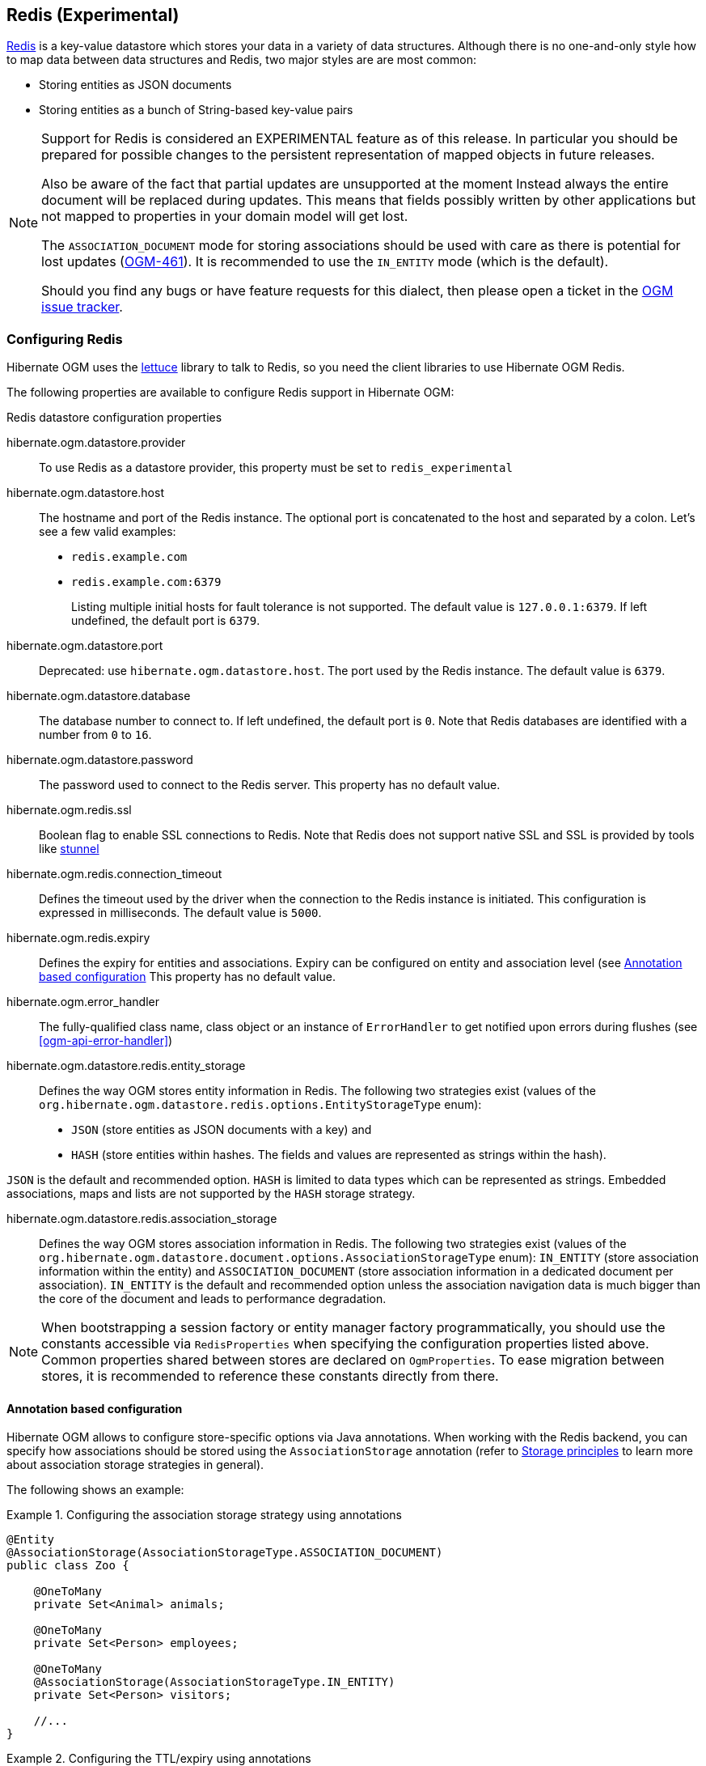 [[ogm-redis]]

== Redis (Experimental)

http://redis.io/[Redis] is a key-value datastore
which stores your data in a variety of data structures. Although there is no one-and-only style
how to map data between data structures and Redis, two major styles are are most common:

* Storing entities as JSON documents
* Storing entities as a bunch of String-based key-value pairs

[NOTE]
====
Support for Redis is considered an EXPERIMENTAL feature as of this release.
In particular you should be prepared for possible changes to the persistent representation of mapped objects in future releases.

Also be aware of the fact that partial updates are unsupported at the moment
Instead always the entire document will be replaced during updates.
This means that fields possibly written by other applications but not mapped to properties in your domain model will get lost.

The `ASSOCIATION_DOCUMENT` mode for storing associations should be used with care
as there is potential for lost updates (https://hibernate.atlassian.net/browse/OGM-461[OGM-461]).
It is recommended to use the `IN_ENTITY` mode (which is the default).

Should you find any bugs or have feature requests for this dialect,
then please open a ticket in the https://hibernate.atlassian.net/browse/OGM[OGM issue tracker].
====

=== Configuring Redis

Hibernate OGM uses the https://github.com/mp911de/lettuce[lettuce] library to talk to Redis,
so you need the client libraries to use Hibernate OGM Redis.

The following properties are available to configure Redis support in Hibernate OGM:

.Redis datastore configuration properties
hibernate.ogm.datastore.provider::
To use Redis as a datastore provider, this property must be set to `redis_experimental`
hibernate.ogm.datastore.host::
The hostname and port of the Redis instance.
The optional port is concatenated to the host and separated by a colon.
Let's see a few valid examples:

* `redis.example.com`
* `redis.example.com:6379`
+
Listing multiple initial hosts for fault tolerance is not supported.
The default value is `127.0.0.1:6379`. If left undefined, the default port is `6379`.
hibernate.ogm.datastore.port::
Deprecated: use `hibernate.ogm.datastore.host`.
The port used by the Redis instance.
The default value is `6379`.
hibernate.ogm.datastore.database::
The database number to connect to. If left undefined, the default port is `0`.
Note that Redis databases are identified with a number from `0` to `16`.
hibernate.ogm.datastore.password::
The password used to connect to the Redis server.
This property has no default value.
hibernate.ogm.redis.ssl::
Boolean flag to enable SSL connections to Redis. Note that Redis does not support native SSL and SSL is provided
by tools like https://www.stunnel.org/[stunnel]
hibernate.ogm.redis.connection_timeout::
Defines the timeout used by the driver
when the connection to the Redis instance is initiated.
This configuration is expressed in milliseconds.
The default value is `5000`.
hibernate.ogm.redis.expiry::
Defines the expiry for entities and associations.
Expiry can be configured on entity and association level (see <<ogm-redis-annotation-configuration>>
This property has no default value.
hibernate.ogm.error_handler::
The fully-qualified class name, class object or an instance of `ErrorHandler` to get notified upon errors during flushes (see <<ogm-api-error-handler>>)
hibernate.ogm.datastore.redis.entity_storage::
Defines the way OGM stores entity information in Redis.
The following two strategies exist (values of the `org.hibernate.ogm.datastore.redis.options.EntityStorageType` enum):
* `JSON` (store entities as JSON documents with a key) and
* `HASH` (store entities within hashes. The fields and values are represented as strings within the hash).

`JSON` is the default and recommended option. `HASH` is limited to data types which can be represented as strings.
Embedded associations, maps and lists are not supported by the `HASH` storage strategy.

hibernate.ogm.datastore.redis.association_storage::
Defines the way OGM stores association information in Redis.
The following two strategies exist (values of the `org.hibernate.ogm.datastore.document.options.AssociationStorageType` enum):
`IN_ENTITY` (store association information within the entity) and
`ASSOCIATION_DOCUMENT` (store association information in a dedicated document per association).
`IN_ENTITY` is the default and recommended option
unless the association navigation data is much bigger than the core of the document and leads to performance degradation.

[NOTE]
====
When bootstrapping a session factory or entity manager factory programmatically,
you should use the constants accessible via `RedisProperties`
when specifying the configuration properties listed above.
Common properties shared between stores are declared on `OgmProperties`.
To ease migration between stores, it is recommended to reference these constants directly from there.
====

[[ogm-redis-annotation-configuration]]
==== Annotation based configuration

Hibernate OGM allows to configure store-specific options via Java annotations.
When working with the Redis backend, you can specify how associations should be stored
using the `AssociationStorage` annotation
(refer to <<ogm-redis-storage-principles>> to learn more about association storage strategies in general).

The following shows an example:

.Configuring the association storage strategy using annotations
====
[source, JAVA]
----
@Entity
@AssociationStorage(AssociationStorageType.ASSOCIATION_DOCUMENT)
public class Zoo {

    @OneToMany
    private Set<Animal> animals;

    @OneToMany
    private Set<Person> employees;

    @OneToMany
    @AssociationStorage(AssociationStorageType.IN_ENTITY)
    private Set<Person> visitors;

    //...
}
----
====

.Configuring the TTL/expiry using annotations
====
[source, JAVA]
----
@Entity
@TTL(value = 7, unit = TimeUnit.DAYS)
public class Zoo {

    @OneToMany
    private Set<Animal> animals;

    @OneToMany
    private Set<Person> employees;

    //...
}
----
====

Redis supports a native TTL/expiry mechanism. Keys can expire at a date or after a certain period.
Hibernate OGM allows to specify a TTL value on entities and associations. The TTL is set after persisting
the entity using the http://redis.io/commands/pexpire[PEXPIRE] command. Every write to Redis will
set a new TTL.

The annotation on the entity level expresses that all associations of the `Zoo`
class should be stored in separate assocation documents.
This setting applies to the `animals` and `employees` associations.
Only the elements of the `visitors` association will be stored in the document of the corresponding `Zoo` entity
as per the configuration of that specific property which takes precedence over the entity-level configuration.

[[ogm-redis-storage-principles]]
=== Storage principles

Hibernate OGM tries to make the mapping to the underlying datastore as natural as possible
so that third party applications not using Hibernate OGM can still read
and update the same datastore.
The following describe how entities and associations are mapped to Redis documents by Hibernate OGM.

[[redis-built-in-types]]
==== Properties and built-in types

[NOTE]
====
Hibernate OGM doesn't store null values in Redis,
setting a value to null will be the same as removing the field
in the corresponding object in the db.
====

Hibernate OGM support by default the following types:

* [classname]`java.lang.String`

[source, JSON]
----
  { "text" : "Hello world!" }
----

* [classname]`java.lang.Character` (or char primitive)

[source, JSON]
----
  { "delimiter" : "/" }
----

* [classname]`java.lang.Boolean` (or boolean primitive)

[source, JSON]
----
  { "favorite" : true } # default mapping
  { "favorite" : "T" } # if @Type(type = "true_false") is given
  { "favorite" : "Y" } # if @Type(type = "yes_no") is given
  { "favorite" : 1 } # if @Type(type = "numeric_boolean") is given
----

* [classname]`java.lang.Byte` (or byte primitive)

[source, JSON]
----
  { "display_mask" : "70" }
----

* [classname]`java.lang.Short` (or short primitive)

[source, JSON]
----
  { "urlPort" : 80 }
----

* [classname]`java.lang.Integer` (or int primitive)

[source, JSON]
----
  { "stockCount" : 12309 }
----

* [classname]`java.lang.Long` (or long primitive)

[source, JSON]
----
  { "userId" : -6718902786625749549 }
----

* [classname]`java.lang.Float` (or float primitive)

[source, JSON]
----
  { "visitRatio" : 10.4 }
----

* [classname]`java.lang.Double` (or double primitive)

[source, JSON]
----
  { "tax_percentage" : 12.34 }
----

* [classname]`java.math.BigDecimal`

[source, JSON]
----
  { "site_weight" : "21.77" }
----

* [classname]`java.math.BigInteger`

[source, JSON]
----
  { "site_weight" : "444" }
----

* [classname]`java.util.Calendar`

[source, JSON]
----
  { "creation" : "2014-11-18T15:51:26.252Z" }
----

* [classname]`java.util.Date`

[source, JSON]
----
  { "last_update" : "2014-11-18T15:51:26.252Z" }
----

* [classname]`java.util.UUID`

[source, JSON]
----
  { "serialNumber" : "71f5713d-69c4-4b62-ad15-aed8ce8d10e0" }
----

* [classname]`java.util.URL`

[source, JSON]
----
  { "url" : "http://www.hibernate.org/" }
----

==== Entities

Entities are stored as JSON documents and not as BLOBs
which means each entity property will be translated into a document field.
You can use the name property of the [classname]`@Table` and [classname]`@Column` annotations
to rename the collections and the document's fields if you need to.

Redis has no built-in mechanism for detecting concurrent updates to one and the same document.


The following shows an example of an entity and its persistent representation in Redis.

.Example of an entity and its representation in Redis
====
[source, JAVA]
----
@Entity
public class News {

    @Id
    private String id;

    @Version
    @Column(name="version")
    private int version;

    private String title;

    private String description;

    //getters, setters ...
}
----

[source, JSON]
----
{
    "version": "1",
    "title": "On the merits of NoSQL",
    "description": "This paper discuss why NoSQL will save the world for good"
}
----
====

Redis doesn't have a concept of "tables";
Instead all values are stored in a unique key.
Thus Hibernate OGM needs to add two additional attributes:

.Rename field and collection using @Table and @Column
====
[source, JAVA]
----
@Entity
@Table(name="Article")
public class News {

    @Id
    @Column(name="code")
    private String id;

    @Version
    @Column(name="revision")
    private int revision;

    private String title;

    @Column(name="desc")
    private String description;

    //getters, setters ...
}
----

[source, JSON]
----
{
    "revision": 1,
    "title": "On the merits of NoSQL",
    "desc": "This paper discuss why NoSQL will save the world for good"
}
----
====

===== Identifiers

Redis keys are derived from the Entity name and its Id separated by a colon (`:`).
String-based Id's are used directly within the key, non-string keys are encoded to JSON.
You can use any persistable Java type as identifier type, e.g. `String` or `long`.
Hibernate OGM will convert the `@Id` property into a part of the key name
so you can name the entity id like you want.

====
[source, JAVA]
----
@Entity
public class News {

    @Id
    @Column
    private long id;

    // fields, getters, setters ...
}
----

Key-Scheme for `News` entity with an Id of `42`

[source, JSON]
----
  News:42
----

[source, JAVA]
----
@Entity
@Table(name="Article")
public class News {

    @Id
    @Column(name="code")
    private String id;

    // fields, getters, setters ...
}
----

Key-Scheme for `News` entity with an Id of `breaking-news`

[source, JSON]
----
Article:breaking-news
----
====

Note that you also can work with embedded ids (via `@EmbeddedId`),
Composite Id's are mapped to a JSON object containing keys and values.
Hibernate OGM thus will create a concatenated representation of the embedded id's properties in this case.
The columns are sorted in alphabetical order to guarantee the same order.

.Entity with @EmbeddedId
====
[source, JAVA]
----
@Entity
public class News {

    @EmbeddedId
    private NewsID newsId;

    // getters, setters ...
}

@Embeddable
public class NewsID implements Serializable {

    private String title;
    private String author;

    // getters, setters ...
}
----

Resulting key:
[source, JSON]
----
News:{"newsId.author": "Guillaume, "newsId.title": "How to use Hibernate OGM ?"},
----
====

===== Identifier generation strategies

You can assign id values yourself or let Hibernate OGM generate the value using the
[classname]`@GeneratedValue` annotation.

Two main strategies are supported:

1. <<redis-table-id-generation-strategy, TABLE>>
2. <<redis-sequence-id-generation-strategy, SEQUENCE>>

Both strategy will operate in the hash named `Identifiers` containg the last value of the id, the difference
between the two strategies is the name of the field containing the values.

Hibernate OGM goes not support the `IDENTITY` strategy and an exception is thrown at startup
when it is used.
The `AUTO` strategy is the same as the <<redis-sequence-id-generation-strategy, SEQUENCE>> one.

The next value is obtained using Redis' http://redis.io/commands/hincrby[HINCRBY] command
that guarantees to create atomic updates to the underlying data structure.

[[redis-table-id-generation-strategy]]
*1) TABLE generation strategy*

.Id generation strategy TABLE using default values

====
[source, JAVA]
----
@Entity
public class Video {

    @Id
    @GeneratedValue(strategy = GenerationType.TABLE)
    private Integer id;
    private String name

    // getters, setters, ...
}
----

[source, JSON]
----
Key: Video:1
{
   "name": "Scream",
   "director": "Wes Craven"
}
----

[source, JSON]
----
Key: Identifiers, Field sequence_name:default
Value: 1
----
====

.Id generation strategy TABLE using a custom table
====
[source, JAVA]
----
@Entity
public class Video {

    @Id
    @GeneratedValue(strategy = GenerationType.TABLE, generator = "video")
    @TableGenerator(
            name = "video",
            table = "sequences",
            pkColumnName = "key",
            pkColumnValue = "video",
            valueColumnName = "seed"
    )
    private Integer id;

    private String name;

    // getter, setters, ...
}
----

[source, JSON]
----
@Entity
public class Video {

    @Id
    @GeneratedValue(strategy = GenerationType.TABLE, generator = "video")
    @TableGenerator(
            name = "video",
            table = "sequences",
            pkColumnName = "key",
            pkColumnValue = "video",
            valueColumnName = "seed"
    )
    private Integer id;
    private String name

    // getters, setters, ...
}
----

[source, JSON]
----
Key: Identifiers, Field sequences:video
Value: 2
----
====

[[redis-sequence-id-generation-strategy]]
*2) SEQUENCE generation strategy*

.SEQUENCE id generation strategy using default values
====
[source, JAVA]
----
@Entity
public class Song {

  @Id
  @GeneratedValue(strategy = GenerationType.SEQUENCE)
  private Long id;

  private String title;

  // getters, setters ...
}
----

[source, JSON]
----
Key: Song:2
{
   "title": "Ave Maria",
   "singer": "Charlotte Church"
}
----

[source, JSON]
----
Key: Identifiers, Field hibernate_sequences:hibernate_sequence
Value: 3
----
====

.SEQUENCE id generation strategy using custom values
====
[source, JAVA]
----
@Entity
public class Song {

  @Id
  @GeneratedValue(strategy = GenerationType.SEQUENCE, generator = "songSequenceGenerator")
  @SequenceGenerator(
      name = "songSequenceGenerator",
      sequenceName = "song_sequence",
      initialValue = 2,
      allocationSize = 20
  )
  private Long id;

  private String title;

  // getters, setters ...
}
----

[source, JSON]
----
Key: Song:2
{
   "title": "Ave Maria",
   "singer": "Charlotte Church"
}
----

[source, JSON]
----
Key: Identifiers, Field hibernate_sequences:song_sequence
Value: 20
----
====

===== Embedded objects and collections

Hibernate OGM stores elements annotated with [classname]`@Embedded`
or [classname]`@ElementCollection` as nested documents of the owning entity.

.Embedded object
====
[source, JAVA]
----
@Entity
public class News {

    @Id
    private String id;
    private String title;

    @Embedded
    private NewsPaper paper;

    // getters, setters ...
}

@Embeddable
public class NewsPaper {

    private String name;
    private String owner;

    // getters, setters ...
}
----

[source, JSON]
----
Key: News:939c892d-1129-4aff-abf8-e6c26e59dcb
{
    "paper": {
        "name": "NoSQL journal of prophecies",
        "owner": "Delphy"
    }
}
----
====

.@ElementCollection with primitive types
====
[source, JAVA]
----
@Entity
public class AccountWithPhone {

    @Id
    private String id;

    @ElementCollection
    private List<String> mobileNumbers;

    // getters, setters ...
}
----

AccountWithPhone collection

[source, JSON]
----
Key: AccountWithPhone:2
{
   "mobileNumbers": [
       "+1-222-555-0222",
       "+1-202-555-0333"
   ]
}
----
====

.@ElementCollection with one attribute
====
[source, JAVA]
----
@Entity
public class GrandMother {

    @Id
    private String id;

    @ElementCollection
    private List<GrandChild> grandChildren = new ArrayList<GrandChild>();

    // getters, setters ...
}

@Embeddable
public class GrandChild {

    private String name;

    // getters, setters ...
}
----

[source, JSON]
----
Key: GrandMother:86ada718-f2a2-4299-b6ac-3d90b1ef2331
{
    "grandChildren" : [ "Luke", "Leia" ]
}
----
====

The class [classname]`GrandChild` has only one attribute `name`,
this means that Hibernate OGM doesn't need to store the name of the attribute.

If the nested document has two or more fields, like in the following example,
Hibernate OGM will store the name of the fields as well.

.@ElementCollection with @OrderColumn
====
[source, JAVA]
----
@Entity
public class GrandMother {

    @Id
    private String id;

    @ElementCollection
    @OrderColumn( name = "birth_order" )
    private List<GrandChild> grandChildren = new ArrayList<GrandChild>();

    // getters, setters ...
}

@Embeddable
public class GrandChild {

    private String name;

    // getters, setters ...
}
----

[source, JSON]
----
Key: GrandMother:86ada718-f2a2-4299-b6ac-3d90b1ef2331
{
    "grandChildren" : [
            {
                "name" : "luke",
                "birth_order" : 0
            },
            {
                "name" : "leia",
                "birthorder" : 1
            }
    ]
}
----
====

==== Associations

Hibernate OGM Redis provides two strategies to store navigation information for associations:

* `IN_ENTITY` (default)
* `ASSOCIATION_DOCUMENT`

You can switch between the two strategies using:

* the `@AssociationStorage` annotation (see <<ogm-redis-annotation-configuration>>)
* specifying a gloabl default strategy via the `hibernate.ogm.datastore.document.association_storage` configuration property

===== In Entity strategy

With this strategy, Hibernate OGM directly stores the id(s)
of the other side of the association
into a field or an embedded document
depending if the mapping concerns a single object or a collection.
The field that stores the relationship information is named like the entity property.

[NOTE]
====
When using this strategy the annotations `@JoinTable` will be ignored because no collection is created
for associations.

You can use `@JoinColumn` to change the name of the field that stores the foreign key (as an example, see
<<redis-in-entity-one-to-one-join-column>>).
====

.Java entity
====
[source, JAVA]
----
@Entity
public class AccountOwner {

    @Id
    private String id;

    @ManyToMany
    public Set<BankAccount> bankAccounts;

    // getters, setters, ...
----
====

.JSON representation
====
[source, JSON]
----
Key: AccountOwner:owner0001
{
    "bankAccounts" : [
        "accountABC",
        "accountXYZ"
    ]
}
----
====

.Unidirectional one-to-one
====
[source, JAVA]
----
@Entity
public class Vehicule {

    @Id
    private String id;
    private String brand;

    // getters, setters ...
}


@Entity
public class Wheel {

    @Id
    private String id;
    private double diameter;

    @OneToOne
    private Vehicule vehicule;

    // getters, setters ...
}
----

[source, JSON]
----
Key: Vehicule:V001
{
    "id": "V001",
    "brand": "Mercedes",
}
----

[source, JSON]
----
Key: Wheel:W1
{
  "diameter" : 0,
  "vehicule_id" : "V001"
}
----
====

[[redis-in-entity-one-to-one-join-column]]
.Unidirectional one-to-one with @JoinColumn
====
[source, JAVA]
----
@Entity
public class Vehicule {

    @Id
    private String id;
    private String brand;

    // getters, setters ...
}


@Entity
public class Wheel {

    @Id
    private String id;
    private double diameter;

    @OneToOne
    @JoinColumn( name = "part_of" )
    private Vehicule vehicule;

    // getters, setters ...
}
----

[source, JSON]
----
Key: Vehicule:V001
{
    "brand": "Mercedes",
}
----

[source, JSON]
----
Key: Wheel:W1
{
  "diameter" : 0,
  "part_of" : "V001"
}
----
====

In a true one-to-one association, it is possible to share the same id between the two entities
and therefore a foreign key is not required. You can see how to map this type of association in
the following example:

.Unidirectional one-to-one with @MapsId and @PrimaryKeyJoinColumn
====
[source, JAVA]
----
@Entity
public class Vehicule {

    @Id
    private String id;
    private String brand;

    // getters, setters ...
}

@Entity
public class Wheel {

    @Id
    private String id;
    private double diameter;

    @OneToOne
    @PrimaryKeyJoinColumn
    @MapsId
    private Vehicule vehicule;

    // getters, setters ...
}
----

[source, JSON]
----
Key: Vehicule:V001
{
    "id": "V001",
    "brand": "Mercedes",
}
----

[source, JSON]
----
Wheel:vehicule:V001
{
  "diameter" : 0,
  "vehicule_id" : "V001"
}
----
====

.Bidirectional one-to-one
====
[source, JAVA]
----
@Entity
public class Husband {

    @Id
    private String id;
    private String name;

    @OneToOne
    private Wife wife;

    // getters, setters ...
}

@Entity
public class Wife {

    @Id
    private String id;
    private String name;

    @OneToOne
    private Husband husband;

    // getters, setters ...
}
----

[source, JSON]
----
Key: Husband:alex
{
  "id" : "alex",
  "name" : "Alex",
  "wife" : "bea"
}
----

[source, JSON]
----
Key: Wife:bea
{
  "name" : "Bea",
  "husband" : "alex"
}
----
====

.Unidirectional one-to-many
====
[source, JAVA]
----
@Entity
public class Basket {

    @Id
    private String id;

    private String owner;

    @OneToMany
    private List<Product> products = new ArrayList<Product>();

    // getters, setters ...
}

@Entity
public class Product {

    @Id
    private String name;

    private String description;

    // getters, setters ...
}
----

Basket collection

[source, JSON]
----
Key: Basket:davide_basket
{
  "owner" : "Davide",
  "products" : [ "Beer", "Pretzel" ]
}
----

Product collection
[source, JSON]
----
Key: Product:Beer
{
  "name" : "Beer",
  "description" : "Tactical nuclear penguin"
}

Key: Product:Pretzel
{
  "name" : "Pretzel",
  "description" : "Glutino Pretzel Sticks"
}
----
====

.Unidirectional one-to-many using one collection per strategy with @OrderColumn
====
[source, JAVA]
----
@Entity
public class Basket {

    @Id
    private String id;

    private String owner;

    @OneToMany
    private List<Product> products = new ArrayList<Product>();

    // getters, setters ...
}

@Entity
public class Product {

    @Id
    private String name;

    private String description;

    // getters, setters ...
}
----

Basket collection

[source, JSON]
----
Key: Basket:davide_basket
{
  "owner" : "Davide"
}
----

Product collection
[source, JSON]
----
Key: Product:Pretzel
{
  "description" : "Glutino Pretzel Sticks"
}
Key: Product:Beer
{
  "description" : "Tactical nuclear penguin"
}
----

Redis List Associations:Basket_Product:davide_basket
[source, JSON]
----
Rows:
[
{
  "products_name" : "Pretzel",
  "products_ORDER" : 1
},
{
  "products_name" : "Beer",
  "products_ORDER" : 0
}
]
----
====

A map can be used to represents an association,
in this case Hibernate OGM will store the key of the map
and the associated id.

.Unidirectional one-to-many using maps with defaults
====
[source, JAVA]
----
@Entity
public class User {

    @Id
    private String id;

    @OneToMany
    private Map<String, Address> addresses = new HashMap<String, Address>();

    // getters, setters ...
}

@Entity
public class Address {

    @Id
    private String id;
    private String city;

    // getters, setters ...
}
----

[source, JSON]
----
Key: User:user_001
{ 
  "addresses" : [
    { 
      "addresses_KEY" : "work",
      "addresses_id" : "address_001"
    },
    {
      "addresses_KEY" : "home",
      "addresses_id" : "address_002"
    }
  ]
}
----

[source, JSON]
----
Key: Address:address_001
{
  "city" : "Rome"
}
----

[source, JSON]
----
Key: Address:address_002
{
  "city" : "Paris"
} 
----
====

You can use @MapKeyColumn to rename the column containing the key of the map.

.Unidirectional one-to-many using maps with @MapKeyColumn
====
[source, JAVA]
----
@Entity
public class User {

    @Id
    private String id;

    @OneToMany
    @MapKeyColumn(name = "addressType")
    private Map<String, Address> addresses = new HashMap<String, Address>();

    // getters, setters ...
}

@Entity
public class Address {

    @Id
    private String id;
    private String city;

    // getters, setters ...
}
----

[source, JSON]
----
Key: User:user_001
{ 
  "addresses" : [
    { 
      "addressType" : "work",
      "addresses_id" : "address_001"
    },
    {
      "addressType" : "home",
      "addresses_id" : "address_002"
    }
  ]
}
----

[source, JSON]
----
Key: Address:address_001
{
  "city" : "Rome"
}
----

[source, JSON]
----
Key: Address:address_002
{
  "city" : "Paris"
} 
----
====

.Unidirectional many-to-one
====
[source, JAVA]
----
@Entity
public class JavaUserGroup {

    @Id
    private String jugId;
    private String name;

    // getters, setters ...
}

@Entity
public class Member {

    @Id
    private String id;
    private String name;

    @ManyToOne
    private JavaUserGroup memberOf;

    // getters, setters ...
}
----

[source, JSON]
----
Key: JavaUserGroups:summer_camp
{
  "name" : "JUG Summer Camp"
}
----

[source, JSON]
----
Key: Member:jerome
{
  "name" : "Jerome"
  "memberOf_jugId" : "summer_camp"
}
----

[source, JSON]
----
Key: Member:emmanuel
{
  "name" : "Emmanuel Bernard"
  "memberOf_jugId" : "summer_camp"
}
----
====

.Bidirectional many-to-one 
====
[source, JAVA]
----
@Entity
public class SalesForce {

    @Id
    private String id;
    private String corporation;

    @OneToMany(mappedBy = "salesForce")
    private Set<SalesGuy> salesGuys = new HashSet<SalesGuy>();

    // getters, setters ...
}

@Entity
public class SalesGuy {

    private String id;
    private String name;

    @ManyToOne
    private SalesForce salesForce;

    // getters, setters ...
}
----

[source, JSON]
----
Key: SalesForce:red_hat
{
  "corporation": "Red Hat",
  "salesGuys": [ "eric", "simon" ]
}
----

[source, JSON]
----
Key: SalesGuy:eric
{
  "name": "Eric"
  "salesForce_id": "red_hat",
}
----

[source, JSON]
----
Key: SalesGuy:simon
{
  "name": "Simon",
  "salesForce_id": "red_hat"
}
----
====

.Unidirectional many-to-many using in entity strategy
====
[source, JAVA]
----
@Entity
public class Student {

    @Id
    private String id;
    private String name;

    // getters, setters ...
}

@Entity
public class ClassRoom {

    @Id
    private Long id;
    private String lesson;

    @ManyToMany
    private List<Student> students = new ArrayList<Student>();

    // getters, setters ...
}
----

[source, JSON]
----
Key: ClassRoom:1
{
   "students": [
       "mario",
       "john"
   ],
   "name": "Math"
}
----

[source, JSON]
----
Key: ClassRoom:2
{
   "students": [
       "kate",
       "mario"
   ],
   "name": "English"
}
----

[source, JSON]
----
Key: Student:john
{
   "name": "John Doe"
}
----

[source, JSON]
----
Key: Student:kate
{
   "name": "Kate Doe"
}
----

[source, JSON]
----
Key: Student:mario
{
   "name": "Mario Rossi"
}
----
====

.Bidirectional many-to-many 
====
[source, JAVA]
----
@Entity
public class AccountOwner {

    @Id
    private String id;

    private String SSN;

    @ManyToMany
    private Set<BankAccount> bankAccounts;

    // getters, setters ...
}

@Entity
public class BankAccount {

    @Id
    private String id;

    private String accountNumber;

    @ManyToMany( mappedBy = "bankAccounts" )
    private Set<AccountOwner> owners = new HashSet<AccountOwner>();

    // getters, setters ...
}
----

[source, JSON]
----
Key: AccountOwner:owner_1
{
   "SSN": "0123456",
   "bankAccounts": [
       "account_1",
       "account_2"
   ]
}
----

[source, JSON]
----
Key: BankAccount:account_1
{
   "accountNumber": "X2345000",
   "owners": [
       "owner_1"
   ]
}
----

[source, JSON]
----
Key: BankAccount:account_2
{
   "accountNumber": "ZZZ-009",
   "owners": [
       "owner_1"
   ]
}
----
====

[[redis-association-document-strategy]]
===== Association document strategy

With this strategy, Hibernate OGM uses separate association lists
to store all navigation information.
Each assocation list has 2 parts.
The first is the key which contains the identifier information
of the association owner and the name of the association table.
The second part is the `rows` field which stores (into an embedded collection) all ids
that the current instance is related to.

.Unidirectional relationship
====
[source, JSON]
----
Key: Associations:AccountOwner:BankAccount:4f5b48ad-f074-4a64-8cf4-1f9c54a33f76
[
    "7873a2a7-c77c-447c-b000-890f0a4dfa9a"
]
----
====

For a bidirectional relationship, another list is created where ids are reversed.
Don't worry, Hibernate OGM takes care of keeping them in sync:

.Bidirectional relationship
====
[source, JSON]
----
Key: Associations:AccountOwner:BankAccount:4f5b48ad-f074-4a64-8cf4-1f9c54a33f76
[
    "7873a2a7-c77c-447c-b000-890f0a4dfa9a"
]

Key: Associations:AccountOwner:bankAccounts:7873a2a7-c77c-447c-b000-890f0a4dfa9a
[
    "4f5b48ad-f074-4a64-8cf4-1f9c54a33f76"
]
----
====

[NOTE]
====
This strategy won't affect *-to-one associations or embedded collections.
====

.Unidirectional one-to-many using document strategy
====
[source, JAVA]
----
@Entity
public class Basket {

    @Id
    private String id;

    private String owner;

    @OneToMany
    private List<Product> products = new ArrayList<Product>();

    // getters, setters ...
}

@Entity
public class Product {

    @Id
    private String name;

    private String description;

    // getters, setters ...
}
----

[source, JSON]
----
Key: Basket:davide_basket
{
   "owner": "Davide"
}
----

[source, JSON]
----
Key: Basket:davide_basket
{
   "owner": "Davide"
}
----

[source, JSON]
----
Key: Product:Pretzel
{
   "description": "Glutino Pretzel Sticks",
}
----

[source, JSON]
----
Key: Associations:Basket:Product:davide_basket
[
   "Beer",
   "Pretzel"
]
----
====

Using the annotation `@JoinTable` it is possible to change the value of
the document containing the association.

.Unidirectional one-to-many using document strategy with `@JoinTable`
====
[source, JAVA]
----
@Entity
public class Basket {

    @Id
    private String id;

    private String owner;

    @OneToMany
    @JoinTable( name = "BasketContent" )
    private List<Product> products = new ArrayList<Product>();

    // getters, setters ...
}

@Entity
public class Product {

    @Id
    private String name;

    private String description;

    // getters, setters ...
}
----

[source, JSON]
----
Key: Basket:davide_basket
{
   "owner": "Davide"
}
----

[source, JSON]
----
Key: Basket:davide_basket
{
   "owner": "Davide"
}
----

[source, JSON]
----
Key: Product:Pretzel
{
   "description": "Glutino Pretzel Sticks",
}
----

[source, JSON]
----
Key: Association:BasketContent:Basket:davide_basket
[
   "Beer",
   "Pretzel"
]
----
====

.Unidirectional many-to-many using document strategy
====
[source, JAVA]
----
@Entity
public class Student {

    @Id
    private String id;
    private String name;

    // getters, setters ...
}

@Entity
public class ClassRoom {

    @Id
    private Long id;
    private String lesson;

    @ManyToMany
    private List<Student> students = new ArrayList<Student>();

    // getters, setters ...
}
----

[source, JSON]
----
Key: ClassRoom:1
{
   "name": "Math"
}
----

[source, JSON]
----
Key: ClassRoom:2
{
   "name": "English"
}
----

[source, JSON]
----
Key: ClassStudent:john
{
   "name": "John Doe"
}
----

[source, JSON]
----
Key: ClassStudent:kate
{
   "name": "Kate Doe"
}
----

[source, JSON]
----
Key: ClassStudent:mario
{
   "name": "Mario Rossi"
}
----

[source, JSON]
----
Key: Association:ClassRoom:Student:ClassRoom:1
[
   "mario",
   "john"
]
----

[source, JSON]
----
Key: Association:ClassRoom:Student:ClassRoom:2
[
   "kate"
]
----
====

.Bidirectional many-to-many using document strategy
====
[source, JAVA]
----
@Entity
public class AccountOwner {

    @Id
    private String id;

    private String SSN;

    @ManyToMany
    private Set<BankAccount> bankAccounts;

    // getters, setters ...
}

@Entity
public class BankAccount {

    @Id
    private String id;

    private String accountNumber;

    @ManyToMany(mappedBy = "bankAccounts")
    private Set<AccountOwner> owners = new HashSet<AccountOwner>();

    // getters, setters ...
}
----

[source, JSON]
----
Key: AccountOwner:owner_1
{
   "SSN": "0123456",
}
----

[source, JSON]
----
Key: BankAccount:account_1
{
   "accountNumber": "X2345000",
}
----

[source, JSON]
----
Key: BankAccount:account_2
{
   "accountNumber": "ZZZ-009",
}
----

[source, JSON]
----
Key: Association:AccountOwner:BankAccount:account_1
[
   "owner_1"
]

----

[source, JSON]
----
Key: Association:AccountOwner:BankAccount:bankAccounts:account_2
[
   "owner_1"
]
----

[source, JSON]
----
Key: Association:AccountOwner:BankAccount:owners:account_1
[
   "account_1",
   "account_2"
]
----
====

=== Transactions

The Redis dialect does not support transactions for now.
Only changes applied to the same document are done atomically.
A change applied to more than one document will not be applied atomically.
This problem is slightly mitigated by the fact that Hibernate OGM queues all changes
before applying them during flush time.
So the window of time used to write to Redis is smaller than what you would have done manually.

We recommend that you still use transaction demarcations with Hibernate OGM
to trigger the flush operation transparently (on commit).
But do not consider rollback as a possibility, this won't work.

=== Queries

Hibernate OGM is a work in progress
and we are actively working on JP-QL query support.

In the mean time, you have two strategies to query entities stored by Hibernate OGM:

* use Hibernate Search

